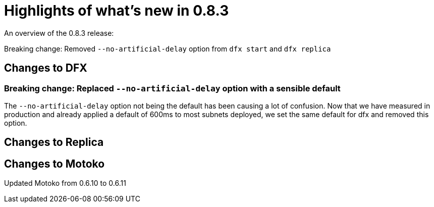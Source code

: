 = Highlights of what's new in {release}
:description: DFINITY Canister Software Development Kit Release Notes
:proglang: Motoko
:IC: Internet Computer
:company-id: DFINITY
:release: 0.8.3
ifdef::env-github,env-browser[:outfilesuffix:.adoc]

An overview of the {release} release:

Breaking change: Removed `--no-artificial-delay` option from `dfx start` and `dfx replica`


== Changes to DFX

=== Breaking change: Replaced `--no-artificial-delay` option with a sensible default

The `--no-artificial-delay` option not being the default has been causing a lot of confusion.
Now that we have measured in production and already applied a default of 600ms
to most subnets deployed, we set the same default for dfx and removed this option.

== Changes to Replica

== Changes to Motoko

Updated Motoko from 0.6.10 to 0.6.11

